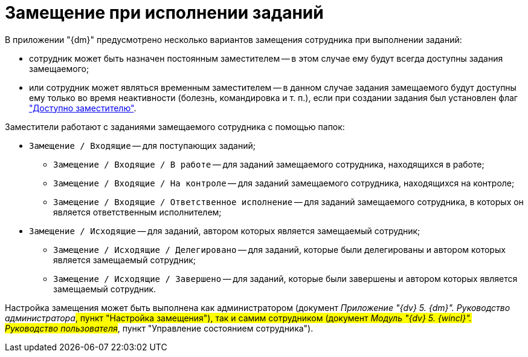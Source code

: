 = Замещение при исполнении заданий

В приложении "{dm}" предусмотрено несколько вариантов замещения сотрудника при выполнении заданий:

* сотрудник может быть назначен постоянным заместителем -- в этом случае ему будут всегда доступны задания замещаемого;
* или сотрудник может являться временным заместителем -- в данном случае задания замещаемого будут доступны ему только во время неактивности (болезнь, командировка и т. п.), если при создании задания был установлен флаг xref:task_Task_set_deputy.adoc["Доступно заместителю"].

Заместители работают с заданиями замещаемого сотрудника с помощью папок:

* `Замещение / Входящие` -- для поступающих заданий;
** `Замещение / Входящие / В работе` -- для заданий замещаемого сотрудника, находящихся в работе;
** `Замещение / Входящие / На контроле` -- для заданий замещаемого сотрудника, находящихся на контроле;
** `Замещение / Входящие / Ответственное исполнение` -- для заданий замещаемого сотрудника, в которых он является ответственным исполнителем;
* `Замещение / Исходящие` -- для заданий, автором которых является замещаемый сотрудник;
** `Замещение / Исходящие / Делегировано` -- для заданий, которые были делегированы и автором которых является замещаемый сотрудник;
** `Замещение / Исходящие / Завершено` -- для заданий, которые были завершены и автором которых является замещаемый сотрудник.

Настройка замещения может быть выполнена как администратором (документ _Приложение "{dv} 5. {dm}". Руководство администратора_#, пункт "Настройка замещения"), так и самим сотрудником (документ _Модуль "{dv} 5. {wincl}". Руководство пользователя_#, пункт "Управление состоянием сотрудника").

